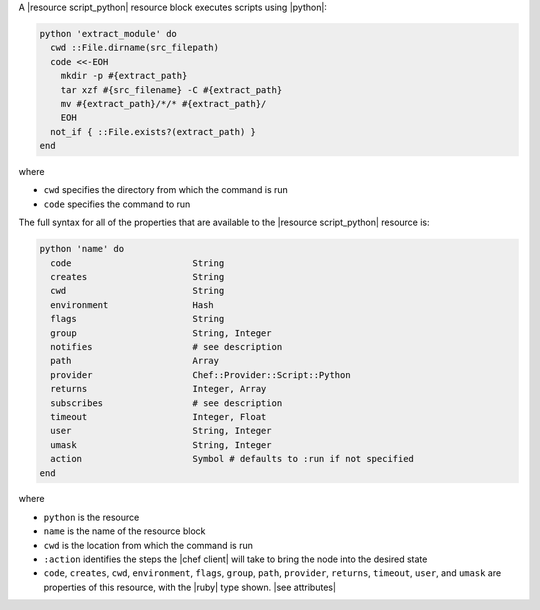 .. The contents of this file are included in multiple topics.
.. This file should not be changed in a way that hinders its ability to appear in multiple documentation sets.

A |resource script_python| resource block executes scripts using |python|:

.. code-block:: ruby

   python 'extract_module' do
     cwd ::File.dirname(src_filepath)
     code <<-EOH
       mkdir -p #{extract_path}
       tar xzf #{src_filename} -C #{extract_path}
       mv #{extract_path}/*/* #{extract_path}/
       EOH
     not_if { ::File.exists?(extract_path) }
   end

where 

* ``cwd`` specifies the directory from which the command is run
* ``code`` specifies the command to run

The full syntax for all of the properties that are available to the |resource script_python| resource is:

.. code-block:: ruby

   python 'name' do
     code                       String
     creates                    String
     cwd                        String
     environment                Hash
     flags                      String
     group                      String, Integer
     notifies                   # see description
     path                       Array
     provider                   Chef::Provider::Script::Python
     returns                    Integer, Array
     subscribes                 # see description
     timeout                    Integer, Float
     user                       String, Integer
     umask                      String, Integer
     action                     Symbol # defaults to :run if not specified
   end

where 

* ``python`` is the resource
* ``name`` is the name of the resource block
* ``cwd`` is the location from which the command is run
* ``:action`` identifies the steps the |chef client| will take to bring the node into the desired state
* ``code``, ``creates``, ``cwd``, ``environment``, ``flags``, ``group``, ``path``, ``provider``, ``returns``, ``timeout``, ``user``, and ``umask`` are properties of this resource, with the |ruby| type shown. |see attributes|
